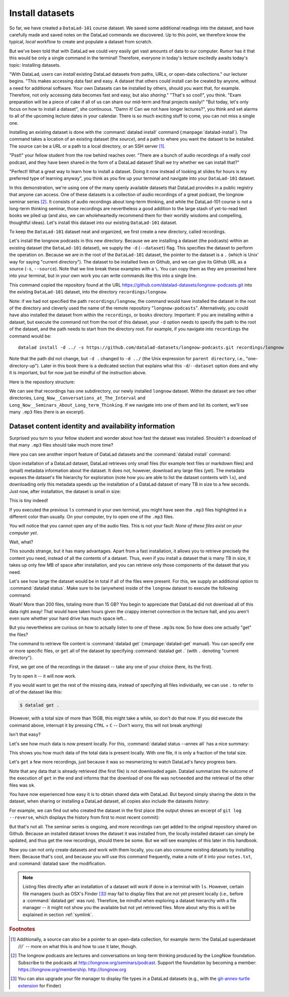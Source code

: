 .. _installds:

Install datasets
----------------

So far, we have created a ``DataLad-101`` course dataset. We saved some additional readings
into the dataset, and have carefully made and saved notes on the DataLad
commands we discovered. Up to this point, we therefore know the typical, *local*
workflow to create and populate a dataset from scratch.

But we've been told that with DataLad we could very easily get vast amounts of data to our
computer. Rumor has it that this would be only a single command in the terminal!
Therefore, everyone in today's lecture excitedly awaits today's topic: Installing datasets.

"With DataLad, users can *install* existing
DataLad datasets from paths, URLs, or open-data collections." our lecturer begins.
"This makes accessing data fast and easy. A dataset that others could install can be
created by anyone, without a need for additional software. Your own Datasets can be
installed by others, should you want that, for example. Therefore, not only accessing
data becomes fast and easy, but also *sharing*."
"That's so cool!", you think. "Exam preparation will be a piece of cake if all of us
can share our mid-term and final projects easily!"
"But today, let's only focus on how to install a dataset", she continuous.
"Damn it! Can we not have longer lectures?", you think and set alarms to all of the
upcoming lecture dates in your calendar.
There is so much exciting stuff to come, you can not miss a single one.

.. index:: ! datalad command; install

Installing an existing dataset is done with the :command:`datalad install` command
(:manpage:`datalad-install`).
The command takes a location of an existing dataset (the *source*), and a path to where you want
the dataset to be installed. The source can be a URL or a path to a local directory,
or an SSH server [#f1]_.

"Psst!" your fellow student from the row behind reaches over. "There are
a bunch of audio recordings of a really cool podcast, and they have been shared in the form
of a DataLad dataset! Shall we try whether we can install that?"

"Perfect! What a great way to learn how to install a dataset. Doing it
now instead of looking at slides for hours is my preferred type of learning anyway",
you think as you fire up your terminal and navigate into your ``DataLad-101`` dataset.

In this demonstration, we're using one of the many openly available datasets that
DataLad provides in a public registry that anyone can access. One of these datasets is a
collection of audio recordings of a great podcast, the longnow seminar series [#f2]_.
It consists of audio recordings about long-term thinking, and while the DataLad-101
course is not a long-term thinking seminar, those recordings are nevertheless a
good addition to the large stash of yet-to-read text books we piled up (and also, we
can wholeheartedly recommend them for their worldly wisdoms and compelling, thoughtful
ideas). Let's install this dataset into our existing ``DataLad-101`` dataset.

To keep the ``DataLad-101`` dataset neat and organized, we first create a new directory,
called recordings.

.. runrecord:: _examples/DL-101-105-101
   :language: console
   :workdir: dl-101/DataLad-101
   :cast: 01_dataset_basics
   :caption: The next challenge is to install an existing dataset from the web as a subdataset. First, we create a location for this

   # we are in the root of DataLad-101
   $ mkdir recordings

Let's install the longnow podcasts in this new directory.
Because we are installing a dataset (the podcasts) within an existing dataset (the ``DataLad-101``
dataset), we supply the ``-d`` (``--dataset``) flag.
This specifies the dataset to perform the operation on. Because we are in the root
of the ``DataLad-101`` dataset, the pointer to the dataset is a ``.`` (which is Unix'
way for saying "current directory"). The dataset to be installed lives on Github, and
we can give its Github URL as a source (``-s``, ``--source``). Note that we line
break these examples with a ``\``. You can copy them as they are presented here into
your terminal, but in your own work you can write commands like this into a single
line.

.. runrecord:: _examples/DL-101-105-102
   :language: console
   :workdir: dl-101/DataLad-101/
   :realcommand: datalad install -d . -s https://github.com/datalad-datasets/longnow-podcasts.git recordings/longnow
   :cast: 01_dataset_basics
   :caption: We need to install the dataset as a subdataset. For this, we use the datalad install command with a --dataset option and --source option as well as a path. Else the dataset would not be registered as a subdataset!

   $ datalad install --dataset . \
   --source https://github.com/datalad-datasets/longnow-podcasts.git recordings/longnow

   # or, alternatively, using the shorter options:
   $ datalad install -d . \
   -s https://github.com/datalad-datasets/longnow-podcasts.git recordings/longnow

This command copied the repository found at the URL https://github.com/datalad-datasets/longnow-podcasts.git
into the existing ``DataLad-101`` dataset, into the directory ``recordings/longnow``.

Note: if we had not specified the path ``recordings/longnow``, the command would have installed the
dataset in the root of the directory and cleverly used the name of the remote repository
"``longnow-podcasts``". Alternatively, you could have also installed the dataset from within
the ``recordings``, or ``books`` directory. Important: If you are installing *within* a dataset,
but execute the command not from the root of this dataset, your ``-d`` option needs to specify
the path to the root of the dataset, and the path needs to start from the directory root. For example,
if you navigate into ``recordings`` the command would be::

  datalad install -d ../ -s https://github.com/datalad-datasets/longnow-podcasts.git recordings/longnow

Note that the path did not change, but ``-d .`` changed to ``-d ../``
(the Unix expression for ``parent directory``, i.e.,  "one-directory-up").
Later in this book there is a dedicated section that explains what this ``-d``/``--dataset`` option
does and why it is important, but for now just be mindful of the instruction above.

.. findoutmore:: What if I don't install into an existing dataset?

   If you don't install inside an existing dataset, you only need to omit the ``dataset``
   option. You can try::
  
     datalad install -s https://github.com/datalad-datasets/longnow-podcasts.git

   anywhere outside of your ``Datalad-101`` dataset to install the dataset into a new directory
   called ``longnow-podcasts``.

.. gitusernote::

   The :command:`datalad install` command uses :command:`git clone`.

Here is the repository structure:

.. runrecord:: _examples/DL-101-105-103
   :language: console
   :workdir: dl-101/DataLad-101
   :cast: 01_dataset_basics
   :caption: Let's take a look at the directory structure after the installation

   $ tree -d   # we limit the output to directories

We can see that recordings has one subdirectory, our newly installed ``longnow``
dataset. Within the dataset are two other directories, ``Long_Now__Conversations_at_The_Interval``
and ``Long_Now__Seminars_About_Long_term_Thinking``.
If we navigate into one of them and list its content, we'll see many ``.mp3`` files (here is an
excerpt).


.. runrecord:: _examples/DL-101-105-104
   :language: console
   :workdir: dl-101/DataLad-101/
   :lines: 1-15
   :cast: 01_dataset_basics
   :caption: And now lets look into these seminar series folders: There are hundreds of mp3 files, yet the download only took a few seconds! How can that be?

   $ cd recordings/longnow/Long_Now__Seminars_About_Long_term_Thinking
   $ ls


Dataset content identity and availability information
^^^^^^^^^^^^^^^^^^^^^^^^^^^^^^^^^^^^^^^^^^^^^^^^^^^^^

Surprised you turn to your fellow student and wonder about
how fast the dataset was installed. Shouldn't
a download of that many ``.mp3`` files should take much more time?

Here you can see another import feature of DataLad datasets
and the :command:`datalad install` command:

Upon installation of a DataLad dataset, DataLad retrieves only small files
(for example text files or markdown files) and (small) metadata
information about the dataset. It does not, however, download any large files
(yet). The metadata exposes the dataset's file hierarchy
for exploration (note how you are able to list the dataset contents with ``ls``),
and downloading only this metadata speeds up the installation of a DataLad dataset
of many TB in size to a few seconds. Just now, after installation, the dataset is
small in size:

.. runrecord:: _examples/DL-101-105-105
   :language: console
   :workdir: dl-101/DataLad-101/recordings/longnow/Long_Now__Seminars_About_Long_term_Thinking
   :cast: 01_dataset_basics
   :caption: Upon installation of a DataLad dataset, DataLad retrieves only small files and metadata. Therefore the dataset is tiny in size. The files are non-functional now atm (Try opening one)

   $ cd ../      # in longnow/
   $ du -sh      # Unix command to show size of contents

This is tiny indeed!

If you executed the previous ``ls`` command in your own terminal, you might have seen
the ``.mp3`` files highlighted in a different color than usually.
On your computer, try to open
one of the ``.mp3`` files.

You will notice that you cannot open any of the
audio files. This is not your fault: *None of these files exist on your computer yet*.

Wait, what?

This sounds strange, but it has many advantages. Apart from a fast installation,
it allows you to retrieve precisely the content you need, instead of all the contents
of a dataset. Thus, even if you install a dataset that is many TB in size,
it takes up only few MB of space after installation, and you can retrieve only those
components of the dataset that you need.

Let's see how large the dataset would be in total if all of the files were present.
For this, we supply an additional option to :command:`datalad status`. Make sure to be
(anywhere) inside of the ``longnow`` dataset to execute the following command:

.. runrecord:: _examples/DL-101-105-106
   :language: console
   :workdir: dl-101/DataLad-101/recordings/longnow
   :cast: 01_dataset_basics
   :caption: But how large would the dataset be if we had all the content?

   $ datalad status --annex

Woah! More than 200 files, totaling more than 15 GB?
You begin to appreciate that DataLad did not
download all of this data right away! That would have taken hours given the crappy
internet connection in the lecture hall, and you aren't even sure whether your
hard drive has much space left...


But you nevertheless are curious on how to actually listen to one of these ``.mp3``\s now.
So how does one actually "get" the files?

.. index:: ! datalad command; get

The command to retrieve file content is :command:`datalad get` (:manpage:`datalad-get` manual).
You can specify one or more
specific files, or ``get`` all of the dataset by specifying :command:`datalad get .` (with ``.``
denoting "current directory").

First, we get one of the recordings in the dataset -- take any one of your choice
(here, its the first).

.. runrecord:: _examples/DL-101-105-107
   :language: console
   :workdir: dl-101/DataLad-101/recordings/longnow
   :cast: 01_dataset_basics
   :caption: Now let's finally get some content in this dataset. This is done with the datalad get command

   $ datalad get Long_Now__Seminars_About_Long_term_Thinking/2003_11_15__Brian_Eno__The_Long_Now.mp3

Try to open it -- it will now work.

If you would want to get the rest of the missing data, instead of specifying all files individually,
we can use ``.`` to refer to *all* of the dataset like this:

.. code-block:: bash

   $ datalad get .

(However, with a total size of more than 15GB, this might take a while, so don't do that now.
If you did execute the command above, interrupt it by pressing ``CTRL`` + ``C`` -- Don't worry,
this will not break anything)

Isn't that easy?

Let's see how much data is now present locally. For this, :command:`datalad status --annex all`
has a nice summary:

.. runrecord:: _examples/DL-101-105-108
   :language: console
   :workdir: dl-101/DataLad-101/recordings/longnow
   :cast: 01_dataset_basics
   :caption: Datalad status can also summarize how much of the content is already present locally:

   $ datalad status --annex all

This shows you how much data of the total data is present locally. With one file,
it is only a fraction of the total size.

Let's ``get`` a few more recordings, just because it was so mesmerizing to watch
DataLad's fancy progress bars.

.. runrecord:: _examples/DL-101-105-109
   :language: console
   :workdir: dl-101/DataLad-101/recordings/longnow
   :cast: 01_dataset_basics
   :caption: Let's get a few more files. Note how already obtained files are not downloaded again:

   $ datalad get Long_Now__Seminars_About_Long_term_Thinking/2003_11_15__Brian_Eno__The_Long_Now.mp3 \
   Long_Now__Seminars_About_Long_term_Thinking/2003_12_13__Peter_Schwartz__The_Art_Of_The_Really_Long_View.mp3 \
   Long_Now__Seminars_About_Long_term_Thinking/2004_01_10__George_Dyson__There_s_Plenty_of_Room_at_the_Top__Long_term_Thinking_About_Large_scale_Computing.mp3

Note that any data that is already retrieved (the first file) is not downloaded again.
Datalad summarizes the outcome of the execution of ``get`` in the end and informs
that the download of one file was ``notneeded`` and the retrieval of the other files was ``ok``.

You have now experienced how easy it is to obtain shared data with DataLad.
But beyond simply sharing the *data* in the dataset, when sharing or installing
a DataLad dataset, all copies also include the datasets *history*.

For example, we can find out who created the dataset in the first place
(the output shows an excerpt of ``git log --reverse``, which displays the
history from first to most recent commit):

.. runrecord:: _examples/DL-101-105-110
   :language: console
   :workdir: dl-101/DataLad-101/recordings/longnow
   :emphasize-lines: 3
   :lines: 1-13
   :cast: 01_dataset_basics
   :caption: On Dataset nesting: You have seen the history of DataLad-101. But the subdataset has a standalone history as well! We can find out who created it!


   $ git log --reverse

But that's not all. The seminar series is ongoing, and more recordings can get added
to the original repository shared on Github.
Because an installed dataset knows the dataset it was installed from,
the locally installed dataset can simply be updated, and thus get the new recordings,
should there be some. But we will see examples of this later in this handbook.

Now you can not only create datasets and work with them locally, you can also consume
existing datasets by installing them. Because that's cool, and because you will use this
command frequently, make a note of it into your ``notes.txt``, and :command:`datalad save` the
modification.

.. runrecord:: _examples/DL-101-105-111
   :language: console
   :workdir: dl-101/DataLad-101/recordings/longnow
   :cast: 01_dataset_basics
   :caption: We can make a note about this:

   # in the root of DataLad-101:
   $ cd ../../
   $ cat << EOT >> notes.txt
   The command 'datalad install [--source] PATH'
   installs a dataset from e.g., a URL or a path.
   If you install a dataset into an existing
   dataset (as a subdataset), remember to specify the
   root of the superdataset with the '-d' option.

   EOT
   $ datalad save -m "Add note on datalad install"


.. note::

  Listing files directly after an installation of a dataset will
  work if done in a terminal with ``ls``.
  However, certain file managers (such as OSX's Finder [#f3]_) may fail to
  display files that are not yet present locally (i.e., before a
  :command:`datalad get` was run). Therefore, be  mindful when exploring
  a dataset hierarchy with a file manager -- it might not show you
  the available but not yet retrieved files. More about why this is will be
  explained in section :ref:`symlink`.

.. rubric:: Footnotes

.. [#f1] Additionally, a source  can also be a pointer to an open-data collection,
         for example :term:`the DataLad superdataset ///` -- more on what this is and how to
         use it later, though.

.. [#f2] The longnow podcasts are lectures and conversations on long-term thinking produced by
         the LongNow foundation. Subscribe to the podcasts at http://longnow.org/seminars/podcast.
         Support the foundation by becoming a member: https://longnow.org/membership. http://longnow.org

.. [#f3] You can also upgrade your file manager to display file types in a
         DataLad datasets (e.g., with the
         `git-annex-turtle extension <https://github.com/andrewringler/git-annex-turtle>`_
         for Finder)
